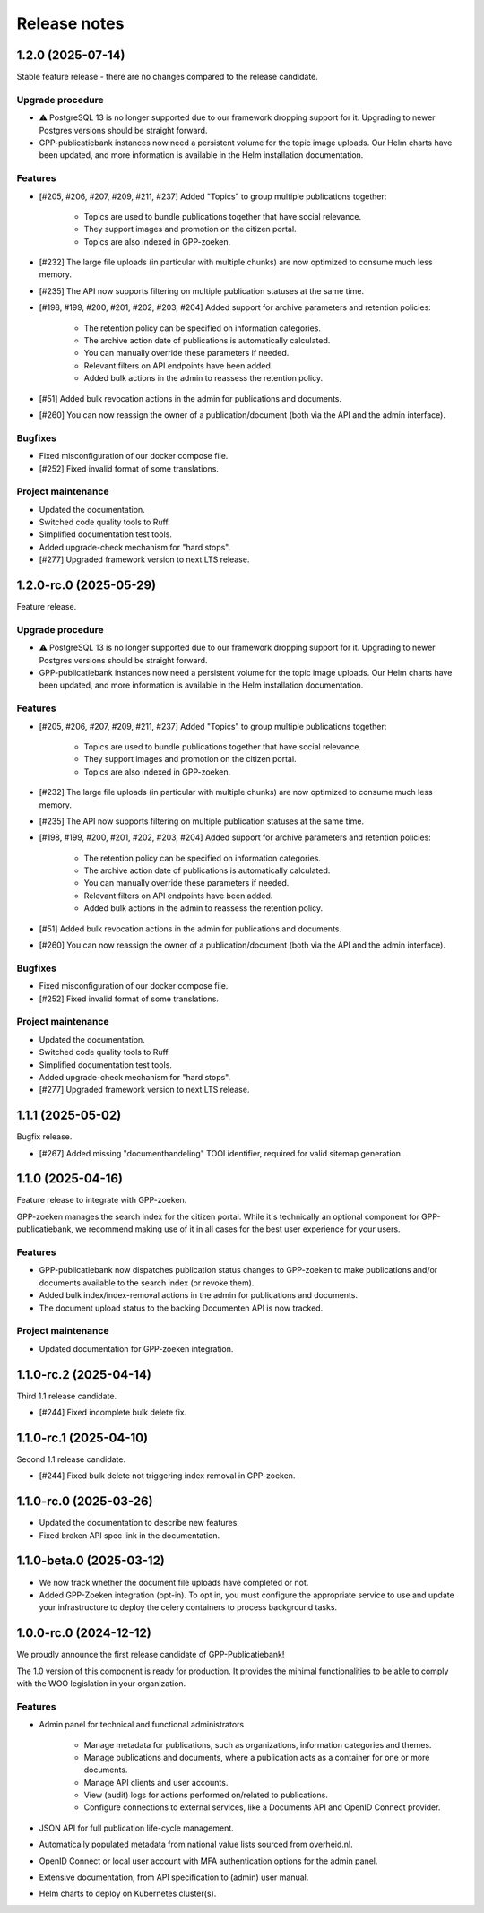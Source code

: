 =============
Release notes
=============

1.2.0 (2025-07-14)
==================

Stable feature release - there are no changes compared to the release candidate.

Upgrade procedure
-----------------

* ⚠️ PostgreSQL 13 is no longer supported due to our framework dropping support for it.
  Upgrading to newer Postgres versions should be straight forward.

* GPP-publicatiebank instances now need a persistent volume for the topic image uploads.
  Our Helm charts have been updated, and more information is available in the Helm
  installation documentation.

Features
--------

* [#205, #206, #207, #209, #211, #237] Added "Topics" to group multiple publications together:

    * Topics are used to bundle publications together that have social relevance.
    * They support images and promotion on the citizen portal.
    * Topics are also indexed in GPP-zoeken.

* [#232] The large file uploads (in particular with multiple chunks) are now optimized
  to consume much less memory.
* [#235] The API now supports filtering on multiple publication statuses at the same time.
* [#198, #199, #200, #201, #202, #203, #204] Added support for archive parameters and retention policies:

    * The retention policy can be specified on information categories.
    * The archive action date of publications is automatically calculated.
    * You can manually override these parameters if needed.
    * Relevant filters on API endpoints have been added.
    * Added bulk actions in the admin to reassess the retention policy.

* [#51] Added bulk revocation actions in the admin for publications and documents.
* [#260] You can now reassign the owner of a publication/document (both via the API and
  the admin interface).

Bugfixes
--------

* Fixed misconfiguration of our docker compose file.
* [#252] Fixed invalid format of some translations.

Project maintenance
-------------------

* Updated the documentation.
* Switched code quality tools to Ruff.
* Simplified documentation test tools.
* Added upgrade-check mechanism for "hard stops".
* [#277] Upgraded framework version to next LTS release.

1.2.0-rc.0 (2025-05-29)
=======================

Feature release.

Upgrade procedure
-----------------

* ⚠️ PostgreSQL 13 is no longer supported due to our framework dropping support for it.
  Upgrading to newer Postgres versions should be straight forward.

* GPP-publicatiebank instances now need a persistent volume for the topic image uploads.
  Our Helm charts have been updated, and more information is available in the Helm
  installation documentation.

Features
--------

* [#205, #206, #207, #209, #211, #237] Added "Topics" to group multiple publications together:

    * Topics are used to bundle publications together that have social relevance.
    * They support images and promotion on the citizen portal.
    * Topics are also indexed in GPP-zoeken.

* [#232] The large file uploads (in particular with multiple chunks) are now optimized
  to consume much less memory.
* [#235] The API now supports filtering on multiple publication statuses at the same time.
* [#198, #199, #200, #201, #202, #203, #204] Added support for archive parameters and retention policies:

    * The retention policy can be specified on information categories.
    * The archive action date of publications is automatically calculated.
    * You can manually override these parameters if needed.
    * Relevant filters on API endpoints have been added.
    * Added bulk actions in the admin to reassess the retention policy.

* [#51] Added bulk revocation actions in the admin for publications and documents.
* [#260] You can now reassign the owner of a publication/document (both via the API and
  the admin interface).

Bugfixes
--------

* Fixed misconfiguration of our docker compose file.
* [#252] Fixed invalid format of some translations.

Project maintenance
-------------------

* Updated the documentation.
* Switched code quality tools to Ruff.
* Simplified documentation test tools.
* Added upgrade-check mechanism for "hard stops".
* [#277] Upgraded framework version to next LTS release.

1.1.1 (2025-05-02)
==================

Bugfix release.

* [#267] Added missing "documenthandeling" TOOI identifier, required for valid sitemap
  generation.

1.1.0 (2025-04-16)
==================

Feature release to integrate with GPP-zoeken.

GPP-zoeken manages the search index for the citizen portal. While it's technically an
optional component for GPP-publicatiebank, we recommend making use of it in all cases
for the best user experience for your users.

Features
--------

* GPP-publicatiebank now dispatches publication status changes to GPP-zoeken to make
  publications and/or documents available to the search index (or revoke them).
* Added bulk index/index-removal actions in the admin for publications and documents.
* The document upload status to the backing Documenten API is now tracked.

Project maintenance
-------------------

* Updated documentation for GPP-zoeken integration.

1.1.0-rc.2 (2025-04-14)
=======================

Third 1.1 release candidate.

* [#244] Fixed incomplete bulk delete fix.

1.1.0-rc.1 (2025-04-10)
=======================

Second 1.1 release candidate.

* [#244] Fixed bulk delete not triggering index removal in GPP-zoeken.

1.1.0-rc.0 (2025-03-26)
=======================

* Updated the documentation to describe new features.
* Fixed broken API spec link in the documentation.

1.1.0-beta.0 (2025-03-12)
=========================

* We now track whether the document file uploads have completed or not.
* Added GPP-Zoeken integration (opt-in). To opt in, you must configure the appropriate
  service to use and update your infrastructure to deploy the celery containers to
  process background tasks.

1.0.0-rc.0 (2024-12-12)
=======================

We proudly announce the first release candidate of GPP-Publicatiebank!

The 1.0 version of this component is ready for production. It provides the minimal
functionalities to be able to comply with the WOO legislation in your organization.

Features
--------

* Admin panel for technical and functional administrators

    - Manage metadata for publications, such as organizations, information categories
      and themes.
    - Manage publications and documents, where a publication acts as a container for one
      or more documents.
    - Manage API clients and user accounts.
    - View (audit) logs for actions performed on/related to publications.
    - Configure connections to external services, like a Documents API and OpenID
      Connect provider.

* JSON API for full publication life-cycle management.
* Automatically populated metadata from national value lists sourced from overheid.nl.
* OpenID Connect or local user account with MFA authentication options for the admin
  panel.
* Extensive documentation, from API specification to (admin) user manual.
* Helm charts to deploy on Kubernetes cluster(s).
